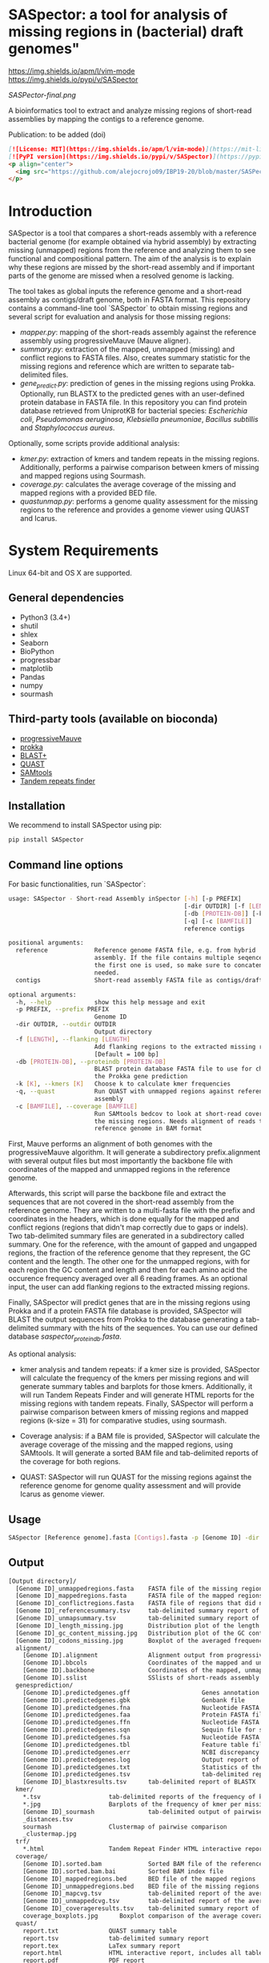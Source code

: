 * SASpector: a tool for analysis of missing regions in (bacterial) draft genomes"

[[https://img.shields.io/apm/l/vim-mode]]
[[https://img.shields.io/pypi/v/SASpector]]

 [[SASPector-final.png]]

 A bioinformatics tool to extract and analyze missing regions of
 short-read assemblies by mapping the contigs to a reference genome.

Publication: to be added (doi)

#+BEGIN_SRC markdown
[![License: MIT](https://img.shields.io/apm/l/vim-mode)](https://mit-license.org/)
[![PyPI version](https://img.shields.io/pypi/v/SASpector)](https://pypi.org/project/SASpector/)
<p align="center">
  <img src="https://github.com/alejocrojo09/IBP19-20/blob/master/SASPector-final.png?raw=true" width="250" height="250"/>
</p>
#+END_SRC

* Introduction

SASpector is a tool that compares a short-reads assembly with a
reference bacterial genome (for example obtained via hybrid assembly)
by extracting missing (unmapped) regions from the reference and
analyzing them to see functional and compositional pattern. The aim of
the analysis is to explain why these regions are missed by the
short-read assembly and if important parts of the genome are missed
when a resolved genome is lacking.

The tool takes as global inputs the reference genome and a short-read
assembly as contigs/draft genome, both in FASTA format. This
repository contains a command-line tool `SASpector` to obtain missing
regions and several script for evaluation and analysis for those
missing regions:

- /mapper.py/: mapping of the short-reads assembly against the
  reference assembly using progressiveMauve (Mauve aligner).
- /summary.py/: extraction of the mapped, unmapped (missing) and
  conflict regions to FASTA files. Also, creates summary statistic for
  the missing regions and reference which are written to separate
  tab-delimited files.
- /gene_predict.py/: prediction of genes in the missing regions using
  Prokka. Optionally, run BLASTX to the predicted genes with an
  user-defined protein database in FASTA file. In this repository you
  can find protein database retrieved from UniprotKB for bacterial
  species: /Escherichia coli/, /Pseudomonas aeruginosa/, /Klebsiella
  pneumoniae/, /Bacillus subtillis/ and /Staphylococcus aureus/.

Optionally, some scripts provide additional analysis:

- /kmer.py/: extraction of kmers and tandem repeats in the missing
  regions. Additionally, performs a pairwise comparison between kmers
  of missing and mapped regions using Sourmash.
- /coverage.py/: calculates the average coverage of the missing and
  mapped regions with a provided BED file.
- /quastunmap.py/: performs a genome quality assessment for the
  missing regions to the reference and provides a genome viewer using
  QUAST and Icarus.

* System Requirements

Linux 64-bit and OS X are supported.

** General dependencies

- Python3 (3.4+)
- shutil
- shlex
- Seaborn
- BioPython
- progressbar
- matplotlib
- Pandas
- numpy
- sourmash

** Third-party tools (available on bioconda)

- [[https://darlinglab.org/mauve/mauve.html][progressiveMauve]]
- [[https://github.com/tseemann/prokka][prokka]]
- [[https://blast.ncbi.nih.gov/Blast.cgi?CMD=Web&PAGE_TYPE=BlastDocs&DOC_TYPE=Download][BLAST+]]
- [[https://github.com/ablab/quast][QUAST]]
- [[http://samtools.sourceforge.net/][SAMtools]]
- [[https://tandem.bu.edu/trf/trf.download.html][Tandem repeats finder]]

** Installation

We recommend to install SASpector using pip:

#+BEGIN_SRC bash
pip install SASpector
#+END_SRC

** Command line options

For basic functionalities, run `SASpector`:

#+BEGIN_SRC bash
usage: SASpector - Short-read Assembly inSpector [-h] [-p PREFIX]
                                                 [-dir OUTDIR] [-f [LENGTH]]
                                                 [-db [PROTEIN-DB]] [-k [K]]
                                                 [-q] [-c [BAMFILE]]
                                                 reference contigs

positional arguments:
  reference             Reference genome FASTA file, e.g. from hybrid
                        assembly. If the file contains multiple seqences, only
                        the first one is used, so make sure to concatenate if
                        needed.
  contigs               Short-read assembly FASTA file as contigs/draft genome.

optional arguments:
  -h, --help            show this help message and exit
  -p PREFIX, --prefix PREFIX
                        Genome ID
  -dir OUTDIR, --outdir OUTDIR
                        Output directory
  -f [LENGTH], --flanking [LENGTH]
                        Add flanking regions to the extracted missing regions
                        [Default = 100 bp]
  -db [PROTEIN-DB], --proteindb [PROTEIN-DB]
                        BLAST protein database FASTA file to use for checking
                        the Prokka gene prediction
  -k [K], --kmers [K]   Choose k to calculate kmer frequencies
  -q, --quast           Run QUAST with unmapped regions against reference
                        assembly
  -c [BAMFILE], --coverage [BAMFILE]
                        Run SAMtools bedcov to look at short-read coverage in
                        the missing regions. Needs alignment of reads to the
                        reference genome in BAM format
#+END_SRC

First, Mauve performs an alignment of both genomes with the
progressiveMauve algorithm. It will generate a subdirectory
prefix.alignment with several output files but most importantly the
backbone file with coordinates of the mapped and unmapped regions in
the reference genome.

Afterwards, this script will parse the backbone file and extract the
sequences that are not covered in the short-read assembly from the
reference genome. They are written to a multi-fasta file with the
prefix and coordinates in the headers, which is done equally for the
mapped and conflict regions (regions that didn't map correctly due to
gaps or indels). Two tab-delimited summary files are generated in a
subdirectory called summary. One for the reference, with the amount of
gapped and ungapped regions, the fraction of the reference genome that
they represent, the GC content and the length. The other one for the
unmapped regions, with for each region the GC content and length and
then for each amino acid the occurence frequency averaged over all 6
reading frames. As an optional input, the user can add flanking
regions to the extracted missing regions.

Finally, SASpector will predict genes that are in the missing regions
using Prokka and if a protein FASTA file database is provided,
SASpector will BLAST the output sequences from Prokka to the database
generating a tab-delimited summary with the hits of the sequences. You
can use our defined database /saspector_proteindb.fasta/.

As optional analysis:

- kmer analysis and tandem repeats: if a kmer size is provided,
  SASpector will calculate the frequency of the kmers per missing
  regions and will generate summary tables and barplots for those
  kmers. Additionally, it will run Tandem Repeats Finder and will
  generate HTML reports for the missing regions with tandem
  repeats. Finally, SASpector will perform a pairwise comparison
  between kmers of missing regions and mapped regions (k-size = 31)
  for comparative studies, using sourmash.

- Coverage analysis: if a BAM file is provided, SASpector will
  calculate the average coverage of the missing and the mapped
  regions, using SAMtools. It will generate a sorted BAM file and
  tab-delimited reports of the coverage for both regions.

- QUAST: SASpector will run QUAST for the missing regions against the
  reference genome for genome quality assessment and will provide
  Icarus as genome viewer.

** Usage

#+BEGIN_SRC bash
SASpector [Reference genome].fasta [Contigs].fasta -p [Genome ID] -dir [Output directory] -f [Length] -db [Protein database].fasta -k [kmer size] -c [reference genome].bam -q
#+END_SRC

** Output

#+BEGIN_SRC bash
[Output directory]/
  [Genome ID]_unmappedregions.fasta    FASTA file of the missing regions
  [Genome ID]_mappedregions.fasta      FASTA file of the mapped regions
  [Genome ID]_conflictregions.fasta    FASTA file of regions that did not map correctly
  [Genome ID]_referencesummary.tsv     tab-delimited summary report of the reference genome
  [Genome ID]_unmapsummary.tsv         tab-delimited summary report of the missing regions
  [Genome ID]_length_missing.jpg       Distribution plot of the length of the missing missing regions
  [Genome ID]_gc_content_missing.jpg   Distribution plot of the GC content of the missing regions
  [Genome ID]_codons_missing.jpg       Boxplot of the averaged frequency for each amino acid (for all 6 reading frames) of the missing regions
  alignment/
    [Genome ID].alignment              Alignment output from progressiveMauve
    [Genome ID].bbcols                 Coordinates of the mapped and unmapped regions from Mauve (not used)
    [Genome ID].backbone               Coordinates of the mapped, unmapped and conflicts regions from progressiveMauve
    [Genome ID].sslist                 SSlists of short-reads assembly and reference genome
  genesprediction/
    [Genome ID].predictedgenes.gff                    Genes annotation GFF3 file
    [Genome ID].predictedgenes.gbk                    Genbank file
    [Genome ID].predictedgenes.fna                    Nucleotide FASTA file of the missing regions
    [Genome ID].predictedgenes.faa                    Protein FASTA file of the translated CDS sequences
    [Genome ID].predictedgenes.ffn                    Nucleotide FASTA file of all the prediction transcripts
    [Genome ID].predictedgenes.sqn                    Sequin file for submission to Genbank
    [Genome ID].predictedgenes.fsa                    Nucleotide FASTA file of the missing regions, used by 'tbl2asn' for the .sqn file
    [Genome ID].predictedgenes.tbl                    Feature table file, used by 'tbl2asn' for the .sqn file
    [Genome ID].predictedgenes.err                    NCBI discrepancy report
    [Genome ID].predictedgenes.log                    Output report of Prokka during its run
    [Genome ID].predictedgenes.txt                    Statistics of the annotated features
    [Genome ID].predictedgenes.tsv                    tab-delimited report of all features
    [Genome ID]_blastxresults.tsv      tab-delimited report of BLASTX
  kmer/
    *.tsv                   tab-delimited reports of the frequency of kmer per missing region
    *.jpg                   Barplots of the frequency of kmer per missing region
    [Genome ID]_sourmash               tab-delimited output of pairwise comparison between missing regions and mapped regions
    _distances.tsv
    sourmash                Clustermap of pairwise comparison
    _clustermap.jpg
  trf/
    *.html                  Tandem Repeat Finder HTML interactive reports
  coverage/
    [Genome ID].sorted.bam             Sorted BAM file of the reference genome
    [Genome ID].sorted.bam.bai         Sorted BAM index file
    [Genome ID]_mappedregions.bed      BED file of the mapped regions
    [Genome ID]_unmappedregions.bed    BED file of the missing regions
    [Genome ID]_mapcvg.tsv             tab-delimited report of the average coverage of the mapped regions
    [Genome ID]_unmappedcvg.tsv        tab-delimited report of the average coverage of the missing regions
    [Genome ID]_coverageresults.tsv    tab-delimited summary report of the average coverage, total depth per base and locations for both regions
    coverage_boxplots.jpg      Boxplot comparison of the average coverage for both regions
  quast/
    report.txt              QUAST summary table
    report.tsv              tab-delimited summary report
    report.tex              LaTex summary report
    report.html             HTML interactive report, includes all tables and plots for statistics
    report.pdf              PDF report
    icarus.html             Icarus genome viewer
#+END_SRC

* Contact

Laboratory of Computational Systems Biology, KU Leuven

* References
- Altschul, S. F., Gish, W., Miller, W., Myers, E. W., & Lipman, D. J. (1990). Basic local alignment search tool. Journal of Molecular Biology, 215(3), 403-410.
- Darling, A. C. E. (2004). Mauve: Multiple Alignment of Conserved Genomic Sequence With Rearrangements. Genome Research, 14(7), 1394-1403.$
- Brown and Irber (2016), sourmash: a library for MinHash sketching of DNA Journal of Open Source Software, 1(5), 27.
- Pierce NT, Irber L, Reiter T et al. Large-scale sequence comparisons with sourmash [version 1; peer review: 2 approved]. F1000Research 2019, 8:1006
- Gurevich, A., Saveliev, V., Vyahhi, N., & Tesler, G. (2013). QUAST: Quality assessment tool for genome assemblies. Bioinformatics, 29(8), 1072-1075.
- Li H.*, Handsaker B.*, Wysoker A., Fennell T., Ruan J., Homer N., Marth G., Abecasis G., Durbin R. and 1000 Genome Project Data Processing Subgroup (2009) The Sequence alignment/map (SAM) format and SAMtools. Bioinformatics, 25, 2078-9. 
- Torsten Seemann, Prokka: rapid prokaryotic genome annotation, Bioinformatics, Volume 30, Issue 14, 15 July 2014, Pages 2068-2069.
- Benson G. (1999). Tandem repeats finder: a program to analyze DNA sequences. Nucleic acids research, 27(2), 573-580. 

